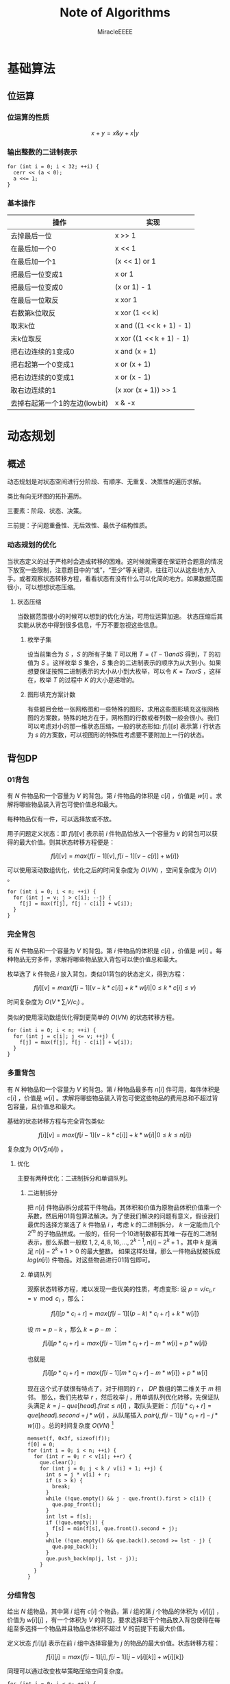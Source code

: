#+TITLE: Note of Algorithms
#+AUTHOR: MiracleEEEE
#+EMAIL: Miracle0073@outlook.com
#+LATEX_CLASS: org-article

* 基础算法
** 位运算
*** 位运算的性质

$$
x+y=x \& y + x | y
$$ 

*** 输出整数的二进制表示

#+BEGIN_SRC C++
for (int i = 0; i < 32; ++i) {
  cerr << (a < 0);
  a <<= 1;
}
#+END_SRC

*** 基本操作

| 操作                          | 实现                     |
|-------------------------------+--------------------------|
| 去掉最后一位                  | x >> 1                   |
| 在最后加一个0                 | x << 1                   |
| 在最后加一个1                 | (x << 1) or 1            |
| 把最后一位变成1               | x or 1                   |
| 把最后一位变成0               | (x or 1) - 1             |
| 在最后一位取反                | x xor 1                  |
| 右数第k位取反                 | x xor (1 << k)           |
| 取末k位                       | x and ((1 << k + 1) - 1) |
| 末k位取反                     | x xor ((1 << k + 1) - 1) |
| 把右边连续的1变成0            | x and (x + 1)            |
| 把右起第一个0变成1            | x or (x + 1)             |
| 把右边连续的0变成1            | x or (x - 1)             |
| 取右边连续的1                 | (x xor (x + 1)) >> 1     |
| 去掉右起第一个1的左边(lowbit) | x & -x                   |

* 动态规划
** 概述

动态规划是对状态空间进行分阶段、有顺序、无重复、决策性的遍历求解。

类比有向无环图的拓扑遍历。

三要素：阶段、状态、决策。

三前提：子问题重叠性、无后效性、最优子结构性质。

*** 动态规划的优化

当状态定义的过于严格时会造成转移的困难。这时候就需要在保证符合题意的情况下放宽一些限制，注意题目中的“或”，“至少”等关键词，往往可以从这些地方入手。或者观察状态转移方程，看看状态有没有什么可以化简的地方。如果数据范围很小，可以想想状态压缩。

**** 状态压缩

当数据范围很小的时候可以想到的优化方法，可用位运算加速。
状态压缩后其实能从状态中得到很多信息，千万不要忽视这些信息。

***** 枚举子集

设当前集合为 $S$ ，$S$ 的所有子集 $T$ 可以用 $T=(T-1) and S$ 得到，$T$ 的初值为 $S$ 。这样枚举 $S$ 集合，$S$ 集合的二进制表示的顺序为从大到小。如果想要保证按照二进制表示的大小从小到大枚举，可以令 $K=TxorS$ ，这样在，枚举 $T$ 的过程中 $K$ 的大小是递增的。 

***** 图形填充方案计数

有些题目会给一张网格图和一些特殊的图形，求用这些图形填充这张网格图的方案数，特殊的地方在于，网格图的行数或者列数一般会很小。我们可以考虑对小的那一维状态压缩，一般的状态形如: $f[i][s]$ 表示第 $i$ 行状态为 $s$ 的方案数，可以视图形的特殊性考虑要不要附加上一行的状态。

** 背包DP
*** 01背包

有 $N$ 件物品和一个容量为 $V$ 的背包。第 $i$ 件物品的体积是 $c[i]$ ，价值是 $w[i]$ 。求解将哪些物品装入背包可使价值总和最大。

每种物品仅有一件，可以选择放或不放。

用子问题定义状态：即 $f[i][v]$ 表示前 $i$ 件物品恰放入一个容量为 $v$ 的背包可以获得的最大价值。则其状态转移方程便是：

$$
f[i][v]=max\{f[i-1][v],f[i-1][v-c[i]]+w[i]\}
$$

可以使用滚动数组优化，优化之后的时间复杂度为 $O(VN)$ ，空间复杂度为 $O(V)$ 。

#+BEGIN_SRC C++
for (int i = 0; i < n; ++i) {
  for (int j = v; j > c[i]; --j) {
    f[j] = max(f[j], f[j - c[i]] + w[i]);
  }
}
#+END_SRC

*** 完全背包

有 $N$ 件物品和一个容量为 $V$ 的背包。第 $i$ 件物品的体积是 $c[i]$ ，价值是 $w[i]$ 。每种物品无穷多件，求解将哪些物品放入背包可以使价值总和最大。

枚举选了 $k$ 件物品 $i$ 放入背包，类似01背包的状态定义，得到方程：

$$
f[i][v]=max\{f[i-1][v-k*c[i]]+k*w[i]|0 \leq k*c[i] \leq v\}
$$

时间复杂度为 $O(V*\sum_i V/c_i)$ 。

类似的使用滚动数组优化得到更简单的 $O(VN)$ 的状态转移方程。

#+BEGIN_SRC C++
for (int i = 0; i < n; ++i) {
  for (int j = c[i]; j <= v; ++j) {
    f[j] = max(f[j], f[j - c[i]] + w[i]);
  }
}
#+END_SRC

*** 多重背包

有 $N$ 种物品和一个容量为 $V$ 的背包。第 $i$ 种物品最多有 $n[i]$ 件可用，每件体积是 $c[i]$ ，价值是 $w[i]$ 。求解将哪些物品装入背包可使这些物品的费用总和不超过背包容量，且价值总和最大。

基础的状态转移方程与完全背包类似:

$$
f[i][v]=max\{f[i-1][v-k*c[i]]+k*w[i]|0 \leq k \leq n[i]\}
$$

复杂度为  $O(V  \sum n[i])$ 。

**** 优化

主要有两种优化：二进制拆分和单调队列。

***** 二进制拆分


把 $n[i]$ 件物品i拆分成若干件物品，其体积和价值为原物品体积价值乘一个系数，然后用01背包算法解决。为了使我们解决的问题有意义，假设我们最优的选择方案选了 $k$ 件物品 $i$ ，考虑 $k$ 的二进制拆分， $k$ 一定能由几个 $2^m$ 的子物品拼成。一般的，任何一个10进制数都有其唯一存在的二进制表示，那么系数一般取 $1,2,4,8,16,...,2^{k-1},n[i]-2^{k}+1$ 。其中 $k$ 是满足 $n[i]-2^k+1>0$ 的最大整数。  
如果这样处理，那么一件物品就被拆成 $log(n[i])$ 件物品。对这些物品进行01背包即可。

***** 单调队列


观察状态转移方程，难以发现一些优美的性质，考虑变形:  
设 $p=v/c_{i},r=v \mod c_i$ ，那么：

$$
f[i][p*c_i+r]=max\{f[i-1][(p-k)*c_i+r]+k*w[i]\}
$$

设 $m=p-k$ ，那么 $k=p-m$ ：

$$
f[i][p*c_i+r]=max\{f[i-1][m*c_i+r]-m*w[i]+p*w[i]\}
$$

也就是

$$
f[i][p*c_i+r]=max\{f[i-1][m*c_i+r]-m*w[i]\}+p*w[i]
$$

现在这个式子就很有特点了，对于相同的 $r$ ， $DP$ 数组的第二维关于 $m$ 相邻。  
那么，我们先枚举 $r$ ，然后枚举 $j$ ，用单调队列优化转移，先保证队头满足 $k=j-que[head].first \leq n[i]$ ，取队头更新： $f[i][j*c_i+r]=que[head].second+j*w[i]$ ，从队尾插入 $pair\{j,f[i-1][j*c_i+r]-j*w[i]\}$ 。总的时间复杂度 $O(V N)$ [fn:1]

#+BEGIN_SRC C++
memset(f, 0x3f, sizeof(f));
f[0] = 0;
for (int i = 0; i < n; ++i) {
  for (int r = 0; r < v[i]; ++r) {
    que.clear();
    for (int j = 0; j < k / v[i] + 1; ++j) {
      int s = j * v[i] + r;
      if (s > k) {
        break;
      }
      while (!que.empty() && j - que.front().first > c[i]) {
        que.pop_front();
      }
      int lst = f[s];
      if (!que.empty()) {
        f[s] = min(f[s], que.front().second + j);
      }
      while (!que.empty() && que.back().second >= lst - j) {
        que.pop_back();
      }
      que.push_back(mp(j, lst - j));
    }
  }
}
#+END_SRC

[fn:1]代码中的v数组表示物品的体积，c数组表示物品的数量。

*** 分组背包

给出 $N$ 组物品，其中第 $i$ 组有 $c[i]$ 个物品，第 $i$ 组的第 $j$ 个物品的体积为 $v[i][j]$ ，价值为 $w[i][j]$ ，有一个体积为 $V$ 的背包，要求选择若干个物品放入背包使得在每组至多选择一个物品并且物品总体积不超过 $V$ 的前提下有最大价值。

定义状态 $f[i][j]$ 表示在前 $i$ 组中选择容量为 $j$ 的物品的最大价值。状态转移方程：

$$
f[i][j]=max\{f[i-1][j],f[i-1][j-v[i][k]]+w[i][k]\}
$$

同理可以通过改变枚举策略压缩空间复杂度。

#+BEGIN_SRC C++
for (int i = 0; i < n; ++i) {
  for (int j = m; j >= 0; --j) {
    for (int k = 0; k < c[i]; ++k) {
      if (j - v[i][k] < 0) {
        continue;
      }
      f[j] = max(f[j], f[j - v[i][k]] + w[i][k]);
    }
  }
}
#+END_SRC

** 线性DP
*** LIS

给定一个长度为 $N$ 的数列 $A$ ，求数值单调递增的子序列长度最长是多少。 $A$ 的任意子序列 $B$ 可以表示为 $B=\{A_{k_1},A_{k_2},...,A_{k_p}\}$ ，其中 $k_1 < k_2 < k_3 < \cdots < k_p$ 。

在实际题目中， $LIS$ 的模型可能会隐藏的很深。需要通过一些式子的变形来推导出能通过 $LIS$ 解决的模型。

定义： $f[i]$ 表示以 $A[i]$ 为结尾的最长上升子序列的长度，状态转移方程为:

$$
f[i]= \max_{0 \leq j < i,A[j] < A[i]} {f[j]+1}
$$

边界为 $f[0]=0$ ,目标为 $\max_{1 \leq i \leq N} {f[i]}$ 。

朴素实现的时间复杂度为 $O(n^2)$ 。

**** 优化

相比于上面显然的状态设计，有另外一种巧妙的求 $LIS$ 的 $O(nlogn)$ 的递推算法。
令 $mn[i]$ 表示长度为 $i$ 的 $LIS$ 的最后一位最小是多少。贪心的想，较小的最后一位相比于较大的更优。而且， $mn$ 数组关于 $i$ 单调递增。于是有一个确定性的算法流程：初始化 $mn[i]=inf(1 \leq i \leq n),mn[0]=-inf$ 。对于第 $i$ 个数，我们找到当前最大的合法的 $len$ 满足 $mn[len] \leq A[i]$ ，并令 $mn[len+1]=min(mn[len+1],A[i])$ 。最后合法的 $mn[i] \neq inf$ 里最大的 $i$ 就是答案。寻找 $len$ 的过程可以二分实现，总时间复杂度 $O(nlogn)$ 。

**** 变形

把一个序列 $A$ 变成非严格单调递增的(即单调不下降的)，定义 $L$ 为 $A$ 的最长不下降子序列的长度，至少需要修改 $|A|-|{L}|$ 个数。
把一个序列 $A$ 变成单调严格递增，构造序列 $B=\{A[i]-i\}$ ，至少需要修改 $|A|-|{LIS_B}|$ 个数。
若非严格单调递增，那么对于一个不需要修改的 $A$ 的子序列 $C$ ， $C$  需要满足 $C_{k_1} < C_{k_2} < C_{k_3} < \cdots < C_{k_p}$ 。需要这样的子序列最长，减去 $|LIS|$ 即最小。如果是严格单调递增，对于任意两个不需要修改的数 $A[i],A[j] (i < j) $ ，需要满足 $A[j]-A[i] \geq j-i$ 。变形得到 $A[j]-j \geq A[i]-i$ 。转化为序列 $B$ 后得到与变形1类似的问题。
*** LCS

给定两个长度分别为 $N$ 和 $M$ 的字符串 $A$ 和 $B$ ，求既是 $A$ 的子序列，又是 $B$ 的子序列的字符串长度最长是多少。

令 $f[i][j]$ 表示前缀子串 $A[0 \sim i]$ , $B[0 \sim j]$ 的LCS的长度。状态转移方程:

$$
f[i][j]=max\left\{\begin{aligned}
&f[i-1][j]\\
&f[i][j-1]\\
&f[i-1][j-1]+1 (A[i]=A[j])
\end{aligned}\right. 
$$

边界: $f[i][0]=f[0][j]=0$ ，答案: $f[N-1][M-1]$ 
*** 数字三角形

给定一个共有 $N$ 行的三角矩阵 $A$ ，其中第 $i$ 行有 $j$ 列。从左上角出发，每次可以向下一步或者向右下方一步，并获得目标位置的价值，最终到达底部，求最大价值和。

令 $f[i][j]$ 表示从左上角走到位置 $(i,j)$ 的最大价值，状态转移方程:

$$
f[i][j]=A[i][j]+max\left\{\begin{aligned}
&f[i-1][j]\\
&f[i-1][j-1] (j>1)
\end{aligned}\right.
$$

边界 $f[0][0]=A[0][0]$ ,答案为 $\max_{0 \leq i \leq N-1} f[N-1][i]$ 。

** 期望DP

期望和概率一般是互通的。

计算期望一般有两种方法：

  + 根据期望的线性性质直接计算
  + 计算每一个随机变量的概率然后根据期望公式计算

一般情况下，终态确定时倒推，初态确定时正推。

** 树形DP
**** 树形背包

一般的状态转移方程形如：

$$
f[u][j] = max(f[u][j], f[v][k] + f[u][j - k])
$$

**** 树上支配问题

一般可以根据题意列出一个直观的状态转移方程。然后可以视转移难度调整状态的设计，合适的状态设计很重要。

* 数学
** 数论
*** 约数
**** 性质

$$
lcm(a,b) = ab/gcd(a,b)
$$

如果任意整数 $a,b$ 都不为 $0$  ，则 $gcd(a,b)$ 是 $a$ 与 $b$ 的线性组合集 $\{ax+by:x,y \in Z\}$ 中的最小正元素。

**** 欧几里得算法

定理： $gcd(a, b) = gcd(b, a \bmod b)$ 。

证明：

设 $a = kb + r$  ，也就等于 $a = kb + a \bmod b$  。

令 $d$ 为 $a$ 和 $b$ 的公约数，则 $d|a,d|b$ 。 根据整除的组合性质可得 $d|(a-kb)=a \bmod b$  。
这也就说明， $d$ 为 $a \bmod b$ 的约数，即两者的公约数是一样的，所以最大公约数相等。

#+BEGIN_SRC C++
long long gcd(long long a, long long b) {
  return !b ? a : gcd(b, a % b);
}
#+END_SRC

**** 预处理

一个 $O(n)$ 预处理， $O(1)$ 查询的做法。

预处理：

1. 通过记忆化搜索的形式求出 $gcd[x][y]$ 数组 $(x,y \leq\sqrt{n})$ 。

2. 利用线性筛求出每个数 $x$ 的最小质因子 $mindiv[x]$ 。

3. 把每个数 $x$ 都拆成三个因数之积，并且保证如果 $x$ 的最大质因子 $> \sqrt{n}$ 就单独让它做一个质因子。

这样保证了如果三个因子里面有大于 $\sqrt{n}$ 的数那么这个因子一定是一个质数。

查询：

假设我们当前要查询 $gcd(x,y)$ 。 依次枚举 $x$ 的三个约数，设当前因子为 $d$  ：

如果 $d>\sqrt{n}$ ，那么 $d$ 为一个质数，只要判断 $y$ 是否能整除 $d$ 。如果能， $ans$ 累乘 $d$ ，并把这个 $d$ 从 $y$ 里除掉。

否则，由 $gcd(a,b)=gcd(b,a \bmod b)$ ，那么可知这一部分的 $gcd=(d,y \bmod d)$ 。因为 $d<\sqrt{n}$ ，这一部分已经预处理得到。 $ans$ 累乘 $gcd$ ，并把这个 $gcd$ 从 $y$ 里除掉。

#+BEGIN_SRC C++
int dfs(int x, int y) {
  if (gcd[x][y]) {
    return gcd[x][y];
  }
  return !y ? (gcd[x][y] = x) : (gcd[x][y] = dfs(y, x % y));
}

int f[MAX][3];

bool not_prime[MAX];

int p[79001];
int tot;

int mindiv[MAX];

inline void init() {
  for (int i = 0; i < N; ++i) {
    for (int j = 0; j < N; ++j) {
      dfs(i, j);
    }
  }
  mindiv[1] = 1;
  for (int i = 2; i < MAX; ++i) {
    if (!not_prime[i]) {
      p[tot++] = i;
      mindiv[i] = i;
    }
    for (int j = 0; j < tot; ++j) {
      int k = p[j] * i;
      if (k >= MAX) {
        break;
      }
      not_prime[k] = 1;
      mindiv[k] = p[j];
      if (mindiv[i] == p[j]) {
        break;
      }
    }
  }
  f[1][0] = 1;
  f[1][1] = 1;
  f[1][2] = 1;
  int lim = 1000;
  for (int i = 2; i < MAX; ++i) {
    int mn = mindiv[i];
    memcpy(f[i], f[i / mn], sizeof(f[i]));
    if (f[i][0]*mn <= lim) {
      f[i][0] *= mn;
    } else if (f[i][1]*mn <= lim) {
      f[i][1] *= mn;
    } else {
      f[i][2] *= mn;
    }
  }
}

int lim = 1000;

inline int query(int x, int y) {
  if (x == 0 || y == 0) {
    return x + y;
  }
  int ret = 1;
  for (int i = 0; i < 3; ++i) {
    int k = f[x][i];
    if (k == 1) {
      continue;
    }
    if (k > lim) {
      if (y % k == 0) {
        y /= k;
        ret *= k;
      }
    } else {
      int l = gcd[k][y % k];
      ret *= l;
      y /= l;
    }
  }
  return ret;
}
#+END_SRC

*** 剩余系

在有些时候选择合适的剩余系可以化简问题。

如：求 $Ak_0+Bk_1+Ck_2$ 在 $[0,h]$ 区间内有多少种取值。 $h \leq 1e18,A, B, C \leq 1e5$ 。

考虑把这个式子放到 $\bmod A$ 意义下，得到 $Bk_1+Ck_2 \equiv h \pmod A$ 。那么，如果我们知道了最小的 $X_i$ 满足 $Bk_1+Ck_2=X_i \equiv i \pmod A$ ，那么对于所有小于等于 $h$ 的 $X_i+Ak_0$ 一定都可以满足。那么答案就是 $\sum_{i=0}^{A-1} \Big(\Big\lfloor \frac{h-X_i}{A} \Big \rfloor+1\Big)$ 。考虑建图，从 $i$ 向 $(i+B) \bmod A,(i+C) \bmod A$ 连边 $(0\leq i < A)$ 。求最短路即可。

*** Lucas定理

$$
{\binom {m}{n}}\equiv \prod _{i=0}^{k}{\binom {m_{i}}{n_{i}}}{\pmod {p}}
$$

其中

$$
\begin{aligned}
m&=\sum_{i=0}^k m_i \cdot p^i\\
n&=\sum_{i=0}^k n_i \cdot p^i\\
\end{aligned}
$$

也可以表示成：

$$
\binom{m}{n} \equiv \binom{m \bmod p}{n \bmod p} \cdot \binom{\lfloor\frac{m}{p} \rfloor}{\lfloor \frac{n}{p} \rfloor} \pmod p
$$


**** 证明

基于生成函数的证明：

如果 $p$ 为质数， $1\leq n \leq p-1$ ，那么

$$
\binom{p}{n} = \frac{p \cdot (p - 1) \cdots (p - n + 1)}{n \cdot (n - 1) \cdots 1}
$$

可得 $p$  是 $\binom{p}{n}$ 的一个因子。从生成函数的角度来说，这意味着

$$\begin{aligned}
(1 + X)^p &= \sum_{i=0}^p \binom{p}{i}\cdot X^i\\
&\equiv 1+X^p \pmod p
\end{aligned}$$

类似的，对于每个非负整数 $i$ ，有

$$
(1+X)^{p^i} \equiv 1 + X^{p^i} \pmod p
$$

令非负整数 $m=\sum_{i=0}^k m_i p^i$ ， 那么

$$
\begin{aligned}
\sum_{n=0}^m \binom{m}{n}X^n &= (1 + X)^m \\
&=\prod_ {i=0}^k \Big ((1+X)^{p^i} \Big) ^{m_i}\\
&\equiv \prod_{i=0}^k(1+X^{p^i})^{m_i}\\
&=\prod_{i=0}^k\bigg ( \sum_{n_i=0}^{m_i} \binom{m_i}{n_i}X^{n_i p^i} \bigg)\\
&=\prod_{i=0}^k \bigg (\sum_{n_i=0}^{p-1} \binom{m_i}{n_i}X^{n_ip^i} \bigg)\\
&=\sum_{n=0}^m \bigg(\prod_{i=0}^k \binom{m_i}{n_i} \bigg) X^n \pmod p
\end{aligned}
$$

得证，最后一步化简可由上一步展开观察得到。其中， $m_i$ ， $n_i$ 分别是 $m$ 和 $n$ 在 $p$ 进制下的第 $i$ 位。

**** 结论

组合数 $\binom{m}{n}$ 能被质数 $p$ 整除当且仅当存在至少一个 $i$ 使得在 $n$ 和 $m$ 在 $p$ 进制下有 $n_i > m_i$ 成立。
*** 扩展欧几里得算法
**** 证明

假设我们已经得到了关于 $x'b+y'(a \bmod b)=gcd(b,a \bmod b)=d$ 的一组解 $x,y$ 。

现在要得到 $ax+by=gcd(a,b)=r$ 的一组解。

那么：

$$\begin{aligned}
a x + b y &= b x' + y' (a \bmod b)\\
&= bx' + y'(a - \lfloor \frac{a}{b} \rfloor * b) \\
&= y'a + b(x' - \lfloor \frac{a}{b} \rfloor*y')
\end{aligned}$$

由此可得：

$$\begin{aligned}
x &= y'\\
y &= x' - \lfloor \frac{a}{b} \rfloor * y'
\end{aligned}$$

由欧几里得算法可得一组初始解，回溯过程中回代即可。

对于方程 $ax+by=c$ 的所有解，如果 $gcd(a,b) \nmid c$ 那么方程无解。否则先用扩展欧几里得算法求出方程的任意一组解满足 $ax_0+by_0=gcd(a,b)=d$  ，对于这个方程，所有解的解集为 
$\{(x',y'): x' = x_0 + k \frac{lcm(a,b)}{a}, y'=y_0-k*\frac{lcm(a,b)}{b}\}$ 。 对于原方程，只需要令 $x=x'*\frac{c}{d},y=y'*\frac{c}{d}$ 。 

#+BEGIN_SRC C++
void exgcd(long long a, long long b, long long &x, long long &y) {
  if (!b) {
    x = 1;
    y = 0;
    return;
  }
  exgcd(b, a % b, y, x);
  y -= (a / b) * x;
}
#+END_SRC

**** 应用

当 $a, p$ 互质时，扩展欧几里得算法能用来求解 $a$ 在 $\bmod p$ 意义下的逆元。

有： $ax \equiv 1 \bmod p$  ，也就是 $ax + py = 1$  。当 $gcd(a,p)=1$ 的时候用扩展欧几里得求出一组解 $x,y$  。因为 $a,p$ 互质所以 $x+k* \frac{lcm(a,p)}{a} = x + k * p$ 都为方程的解。在 $\bmod p$ 意义下的逆元为 $((x \bmod p) + p) \bmod p$  。

** 线性代数
*** 矩阵
**** 矩阵的图论意义

定义 $A$ 为图 $G$ 的邻接矩阵，对于矩阵 $A^k$ ， $a_{ij}$ 表示从点 $i$ 到点 $j$ 经过 $k$ 条边的路径条数。

*** 线性基
**** 定义

设数集 $T$ 的值域范围为 $[1,2^n-1]$ ， $T$ 的线性基是是 $T$ 的一个生成子集 $A=\{a_0,a_1,a_2,\cdots,a_{n-1}\}$ 。 $A$ 中的元素互相 $xor$ 生成的集合，等价于原数集 $T$ 的元素相互异或形成的异或集合。

**** 性质

1. 线性基的异或集合中不存在 $0$ 。
2. 线性基的异或集合中每一个元素的异或方案唯一。
3. 线性基二进制最高位互不相同。
4. 如果线性基是满的，那么它的异或集合为 $[1,2^n-1]$ 。
5. 线性基中的元素相互异或，异或集合不变。

**** 操作

***** 插入

如果向线性基中插入数 $x$ ,那么从高到低扫描它为 $1$ 的二进制位。

扫描到第 $i$ 位时，如果 $a_i$ 不存在，就令 $a_i=x$ ，否则 $x=x \oplus a_i$ 。

$x$ 的结局是，要么被扔进线性基，要么经过一系列操作之后变成了 $0$ 。

#+BEGIN_SRC C++
for (int j = 50; j >= 0; --j) {
  if (x & (1ll << j)) {
    if (a[j]) {
      x ^= a[j];
    } else {
      a[j] = x;
      break;
    }
  }
}
#+END_SRC

***** 合并

将一个线性基中的元素插入到另一个即可。

***** 查询

如果查询 $x$ 是否存在于 $A$ 的异或集合中，从高到底扫描它为 $1$ 的二进制位，扫描到第 $i$ 位的时候令 $x=x \oplus a_i$ 。如果中途 $x$ 变成了 $0$ ，那么说明存在，反之不存在。

***** 最大值

从高到低位扫描线性基，如果异或后可以使答案变大，就异或到答案里去。

***** 最小值

最小值即最低位上的线性基。

***** k小值

首先将线性基改为每一位相互独立:对于 $i < j$ ，如果 $a_j$ 的第 $i$ 位为 $0$ ，那么就让 $a_j=a_j \oplus a_i$ ，同时删除等于 $0$ 的 $a_i$ 。查询的时候将 $k$ 二进制拆分，对于 $k$ 为 $1$ 的位，异或上对应的线性基。

#+BEGIN_SRC C++
inline void init() {
  for (int i = 0; i <= 50; ++i) {
    for (int j = i - 1; j >= 0; --j) {
      if (a[i] & (1ll << j)) {
        a[i] ^= a[j];
      }
    }
  }
  for (int i = 0; i <= 50; ++i) {
    if (a[i]) {
      b[cnt++] = a[i];
    }
  }
}

inline void query(int k) {
  int ret = 0;
  if (k >= (1ll << cnt)) {
    return -1;
  }
  for (int i = 50; i >= 0; --i) {
    if (k & (1ll << i)) {
      ret ^= a[i];
    }
  }
  return ret;
}
#+END_SRC
** 计算几何
*** 向量

[[./Source/Picture/vector.png]]

易得向量 $(x,y)$ 在顺时针旋转 $\theta$ 角后得到向量 $(x',y')$ 。其中

$$\begin{aligned}
x'=xcos \theta+ysin\theta \\
y'=ycos \theta-xsin\theta
\end{aligned}$$

*** 曼哈顿距离
**** 转切比雪夫距离

对于两个点 $A(x1,y1)$ ， $B(x2,y2)$ 的曼哈顿距离等于 $|x_1-x_2|+|y_1-y_2|$ 。  

这个形式的式子往往不是很好处理，考虑转化：

拆绝对值：

$$\begin{aligned}
x_1-x_2+y_1-y_2 \\
x_1-x_2+y_2-y_1 \\
x_2-x_1+y_1-y_2 \\
x_2-x_1+y_2-y_1
\end{aligned}$$

最后的答案就是四个式子中的最大值，那么等价于：

$$
max\{|(x_1+y_1)-(x_2+y_2)|,|(x_1-y_1)-(x_2-y_2)|\}
$$

设：

$$\begin{aligned}
x_1'=x_1+y_1 \\
y_1'=x_1-y_1 \\
x_2'=x_2+y_2 \\
y_2'=x_2-y_2 \\
\end{aligned}$$


那么答案等于

$$
max\{|x_1'-x_2'|,|y_1'-y_2'|\}
$$

** 组合数学
*** Dilworth定理

**** 定理

设 $(X,\leq)$ 是有限偏序集，反链是 $X$ 的一个子集 $A$ ，它的任意两个元素都不可比。链是 $X$ 的一个子集 $C$ ，它的每一对元素都可比。

那么：

设 $r$ 是链的最大大小，则 $X$ 可以被划分成 $r$ 个反链，但不能划分成少于 $r$ 个反链。

设 $m$ 是反链的最大大小，则 $X$ 可以被划分成 $m$ 个链，但不能划分成少于少于 $m$ 个链。

类似的推广：

#+BEGIN_QUOTE
当偏序关系为 $a \leq b$ 当且仅当 $b$ 能到达 $a$ 时， $DAG$ 的最小覆盖等于点最大反链。
#+END_QUOTE

最小链覆盖指选出最少的链(可以重复)使得每个点都在至少一条链中。最大反链指最大的集合使集合中任意两点不可达 。


注意，偏序关系需要满足：

自反性： $a \leq a$ 

反对称性：如果 $a \leq b$ 且 $b \leq a$ ，则有 $a = b$ 

传递性：如果 $a \leq b$ 且 $b \leq c$ ，则 $a \leq c$ 

****  证明

组合数学 $P92$

[[http://blog.csdn.net/xuzengqiang/article/details/7266034][偏序集-Dilworth定理]]

[[http://vfleaking.blog.163.com/blog/static/1748076342012918105514527][最长反链与最小链覆盖]]

注：Dilworth定理定义在偏序集上，要求偏序关系满足自反性，在自反性不影响答案的时候可以强行补充自反性而使用Dilworth定理。大多数情况自反性不影响答案！
** 高等数学
*** 函数

**** 常见处理方法

+ 类似补集转化的思想减少函数内变量的个数

例如：给出 $n$ 个变量，每个变量的取值范围为 $[l_i,r_i]$ 。把这些变量分成两个集合 $S_1,S_2$ ，求最小化 $max|\sum_{S_1}-\sum_{S_2}|$ ， $n \leq 200, l_i, r_i \leq 200$ 。 显然取到绝对值最大值的时候所有变量的取值要么为 $l_i$ 要么为 $r_i$ 。用 $sum_1$ 表示下界之和， $sum_2$ 表示上界之和， $sum$ 表示上下界之和。对于一个合法分组，评级为 $max\{sum_2(S_1)-sum_1(S_2),sum_2(S_2)-sum_1(S_1)\}$ 也就是 $max\{sum(S_1)-sum_1(S_1+S_2),sum_2(S_1+S_2)-sum(S_1)\}$ 。注意到式子中只有 $sum(S1)$ 为变量，可以用背包解决。

**** 绝对值

+ 最简单的处理方法： $|a-b| = max(a - b, b - a)$ 。
* 数据结构
** 栈
*** 单调栈

单调栈的一个重要应用是在 $O(n)$ 的时间复杂度内求出每个元素 $a_i$ 左边或者右边第一个满足 $a_j > a_i$ 或者 $a_j < a_i$ 的元素。推广后，可以求出一个矩形内部所有极大子矩形，枚举行然后求出每一列的元素的左边或者右边第一个比它矮的元素即可时间复杂度 $O(n^2)$ 。

有时题目会对子矩阵做出一些要求。这时候可以考虑求出所有的极大子矩阵然后减去不合法的部分。

#+BEGIN_SRC C++
for (int i = 0; i < n; ++i) {
  memset(lmn, 0, sizeof(lmn));
  memset(rmn, 0, sizeof(rmn));
  for (int j = 0; j < n; ++j) {
    while (!s.empty() && len[i][s.top()] > len[i][j]) {
      int k = s.top();
      rmn[k] = j;
      s.pop();
    }
    s.push(j);
  }
  while (!s.empty()) {
    int k = s.top();
    rmn[k] = n;
    s.pop();
  }
  for (int j = n - 1; j >= 0; --j) {
    while (!s.empty() && len[i][s.top()] > len[i][j]) {
      int k = s.top();
      lmn[k] = j;
      s.pop();
    }
    s.push(j);
  }
  while (!s.empty()) {
    int k = s.top();
    lmn[k] = -1;
    s.pop();
  }
  for (int j = 0; j < n; ++j) {
    int x0 = i;
    int x1 = i - len[i][j] + 1;
    int y0 = lmn[j] + 1;
    int y1 = rmn[j] - 1;
    m.push_back(mat(x0, y0, x1, y1));
  }
}
#+END_SRC
** 线段树
*** 线段树上的二分操作

如果我们能通过一些在结点 $[l,r]$ 上维护的信息快速得知我们需要的答案在 $[l,mid]$ 还是 $[mid+1,r]$ ，那么我们就可以在 $logn$ 的时间内通过在线段树上二分的操作找到位置。
** ST表

*** ST表的使用条件

$ST$ 表维护的信息需要满足区间可叠加性，比如最大值，最小值，最大公约数等等。和不满足区间可叠加性。

*** 实现

用 $f[i][j]$ 表示区间 $[i,i+2^j-1]$ 的信息。

对于一个查询 $[l,r]$ ，我们设 $k=\lfloor log_2(r-l+1) \rfloor$ 。需要 $merge([l,l+2^k -1],[r-2^k+1,r])$ 区间的信息。也就是 $merge(f[l,k],f[r-2^k+1,k])$ 。
** Treap

*** Treap的时间复杂度

$Treap$ 的所有操作都能在 $O(log(size))$ 的时间内完成

*** 无旋Treap实现

注意 $Getkth(root,x)$ 函数查询的是比 $x$ 小的元素有多少。在做对树的形态有修改的操作时传入的指针要加 & 引用。

#+BEGIN_SRC C++
const int N = 100000 + 5;

inline int rnd() {
  static int x = 20010330;
  return x += x << 2 | 1;
}

struct node {
  int v;
  int sz;
  int fix;
  node *lc;
  node *rc;

  inline void update();
};

inline int siz(node *p) {
  return !p ? 0 : p->sz;
}

inline void node::update() {
  sz = siz(lc) + siz(rc) + 1;
}

node pool[N];

inline node* newnode(int _v) {
  static node* ptr = &pool[0];
  ptr->v = _v;
  ptr->sz = 1;
  ptr->fix = rnd();
  return ptr++;
}

node* merge(node *a, node *b) {
  if (!a) {
    return b;
  }
  if (!b) {
    return a;
  }
  if (a->fix < b->fix) {
    a->rc = merge(a->rc, b);
    a->update();
    return a;
  } else {
    b->lc = merge(a, b->lc);
    b->update();
    return b;
  }
}

pair <node*, node*> split(node *t, int k) {
  if (!t) {
    return pair <node*, node*> (NULL, NULL);
  }
  pair <node*, node*> droot;
  if (siz(t->lc) >= k) {
    droot = split(t->lc, k);
    t->lc = droot.second;
    droot.second = t;
  } else {
    droot = split(t->rc, k - siz(t->lc) - 1);
    t->rc = droot.first;
    droot.first = t;
  }
  t->update();
  return droot;
}

inline int findkth(node *&t, int k) {
  pair <node*, node*> x = split(t, k - 1);
  pair <node*, node*> y = split(x.second, 1);
  node *ans = y.first;
  t = merge(merge(x.first, ans), y.second);
  return ans->v;
}

inline int getkth(node *t, int v) {
  if (!t) {
    return 0;
  }
  return v <= t->v ? getkth(t->lc, v) : getkth(t->rc, v) + siz(t->lc) + 1;
}

inline void ins(node *&t, int v) {
  node *a = newnode(v);
  int k = getkth(t, v);
  pair <node*, node*> x = split(t, k);
  t = merge(merge(x.first, a), x.second);
}

inline void ins_nodesc(node *t, int v) {
  int k = getkth(t, v);
  if (v != findkth(t, k + 1)) {
    ins(t, v);
  }
}

inline void del(node *&t, int v) {
  int k = getkth(t, v);
  pair <node*, node*> x = split(t, k);
  pair <node*, node*> y = split(x.second, 1);
  t = merge(x.first, y.second);
}

node *lft;
node *mid;
node *rgt;

inline void cut(node *t, int l, int r) {
  pair <node*, node*> t1 = split(t, l - 1);
  pair <node*, node*> t2 = split(t1.second, r - l + 1);
  lft = t1.first;
  mid = t2.first;
  rgt = t2.second;
}

inline void join(node *&t) {
  t = merge(merge(lft, mid), rgt);
}

inline int pre(node *t, int x) {
  int k = getkth(t, x);
  return findkth(t, k);
}

inline int post(node *t, int x) {
  ++x;
  int k = getkth(t, x);
  return findkth(t, k + 1);
}
#+END_SRC
** 左偏树

*** 左偏树的时间复杂度

|操作     | 时间复杂度 |
|----------+------------|
| 插入     | $O(nlogn)$ |
| 删除极值 | $O(nlogn)$ |
| 合并     | $O(nlogn)$ |

*** 实现

可并堆的所有操作都由 $merge$ 函数实现。

| 操作     | 实现                                       |
|----------+--------------------------------------------|
| 插入     | 将插入元素当成一个只有一个元素的左偏树合并 |
| 删除极值 | 合并树根的左孩子和右孩子                   |
| 合并     | 直接合并即可                               |


#+BEGIN_SRC C++
const int N = 100000 + 5;

struct node {
  int val;
  int dist;
  node *lc;
  node *rc;
};

node pool[N];

inline int h(node *p) {
  return (p == NULL) ? 0 : p->dist;
}

inline void fix(node *p) {
  if (h(p->lc) < h(p->rc)) {
    swap(p->lc, p->rc);
  }
  p->dist = p->lc->dist + 1;
}

node* merge(node *a, node *b) {
  if (!b) {
    return a;
  }
  if (!a) {
    return b;
  }
  if (a->val > b->val) {
    swap(a, b);
  }
  node *p = merge(a->rc, b);
  a->rc = p;
  fix(a);
  return a;
}

inline node* newnode(int v) {
  static node *ptr = &pool[0];
  ptr->val = v;
  ptr->dist = 1;
  return ptr++;
}


inline int pop(node *p) {
  int ret = p->val;
  p = merge(p->lc, p->rc);
  return ret;
}
#+END_SRC
** Link-Cut-Tree

*** 定义

$LCT$ 即 $Link-Cut-Tree$ ，本质上一种动态的树链剖分，同时用 $Splay$ 高效的维护每一条链，支持换根，维护森林。

*** 实现

$LCT$ 的核心操作是 $access(x)$ ，即把 $x$ 这个节点到当前子树的链上的所有节点串到一颗 $Splay$ 上。有了这个操作， $LCT$ 的其他操作都比较容易理解。在 $LCT$ 上的所有基础操作的时间复杂度都是 $O(logn)$ 的。

利用 $LCT$ 维护树链的异或和：

#+BEGIN_SRC C++
struct node {
  int v;
  int xv;
  node *l;
  node *r;
  node *fa;
  bool rtag;

  void rev() {
    swap(l, r);
    rtag ^= 1;
  }

  void update() {
    xv = l->xv ^ r->xv ^ v;
  }
  
  void pushup() {
    if (fa->l == this || fa->r == this) {
      fa->pushup();
    }
    if (rtag) {
      l->rev();
      r->rev();
      rtag = 0;
    }
  }
};

node p[N];
node *t[N];
node *null = p;

inline node* newnode(int v) {
  static node* ptr = &p[1];
  ptr->l = null;
  ptr->r = null;
  ptr->fa = null;
  ptr->v = v;
  return ptr++;
}

inline void rot(node *x) {
  node *y = x->fa;
  node *z = y->fa;
  node *b = null;
  if (y->l == x) {
    b = x->r;
    x->r = y;
    y->l = b;
  } else {
    b = x->l;
    x->l = y;
    y->r = b;
  }
  b->fa = y;
  y->fa = x;
  if (z->l == y) {
    z->l = x;
  } else if (z->r == y) {
    z->r = x;
  }
  x->fa = z;
  y->update();
}

inline void splay(node *x) {
  node *y = null;
  node *z = null;
  x->pushup();
  while (x->fa->l == x || x->fa->r == x) {
    y = x->fa;
    z = y->fa;
    if ((y->l == x && z->l == y) || (y->r == x && z->r == y)) {
      rot(y);
    }
    rot(x);
  }
  x->update();
}

inline void access(node *x) {
  node *y = null;
  while (x != null) {
    splay(x);
    x->r = y;
    x->update();
    y = x;
    x = x->fa;
  }
}

inline void make_root(node *x) {
  access(x);
  splay(x);
  x->rev();
}

inline void link(node *x, node *y) {
  make_root(x);
  x->fa = y;
}

inline void cut(node *x, node *y) {
  make_root(x);
  access(y);
  splay(y);
  if (y->l == x) {
    y->l = null;
    x->fa = null;
    y->update();
  }
}

node* find_fa(node *x) {
  while (x->fa != null) {
    x = x->fa;
  }
  return x;
}
#+END_SRC

* 字符串
** KMP

$KMP$ 算法能处理一切匹配问题，而不简单只是字符串匹配。只需要把等价关系改写即可。

从 $kmp$ 算法求字符串循环节推广出一个 $O(1)$ 判断字符串 $S=[l...r]$ 是否存在以长度 $k$ 为循环节的方法:存在当且仅当 $S[l+k...r]=S[l...r-k]$ 。

#+BEGIN_SRC C++
nxt[0] = -1;
int j = -1;
for (int i = 1; i < n; ++i) {
  while (j != -1 && str[j + 1] != str[i]) {
    j = nxt[j];
  }
  if (str[j + 1] == str[i]) {
    ++j;
  }
  nxt[i] = j;
}
#+END_SRC
** Manacher

思想与 $KMP$ 算法类似，都是充分利用已有的信息达到 $O(n)$ 级别的时间复杂度。

对于原串，以 $i$ 为中心的回文子串长度为 $p[i]-1$ 。

由 $Manacher$ 算法的流程可得：字符串 $S$ 的本质不同的回文子串个数是 $O(|S|)$ 级别的。

** 后缀数组
*** 定义

数组 $sa[i]$ 表示排行第 $i$ 的后缀的开始位置为 $sa[i]$ 。

数组 $rank[i]$ 表示后缀 $[i,length)$ 的排名。

易得 $sa$ 和 $rank$ 互为逆操作。

*** 构造

**** 倍增法

在第 $t$ 个阶段求出所有位置开始的，长度为 $min(2^t,length-i)$ 的子串的排行。在 $t=0$ 的时候就是按照字符排序。然后，可以把每个长度为 $2^{t-1}$ 的子串拼在一起双关键字排序，对于第二关键的排序可以利用前一次的排序结果，利用基数排序把单次对第一关键字的排序优化到 $O(length)$ 。易得 $t<=log(length)$ 。总时间复杂度为 $O(length \cdot log(length))$ 。

其中 $x$ 和 $y$ 为辅助数组， $x[i]$ 表示后缀 $[i,length)$ 的字符编号， $y$ 为排序辅助数组。

#+BEGIN_SRC C++
const int N = 1e6 + 5;

int n;
int m;

char s[N];

int c[N];
int sa[N];
int t0[N];
int t1[N];

inline void build() {
  n = strlen(s);
  m = 256;
  int *x = t0;
  int *y = t1;
  s[n++] = 0;
  for (int i = 0; i < n; ++i) {
    x[i] = s[i];
    ++c[x[i]];
  }
  for (int i = 1; i < m; ++i) {
    c[i] += c[i - 1];
  }
  for (int i = n - 1; i >= 0; --i) {
    --c[x[i]];
    sa[c[x[i]]] = i;
  }

  for (int k = 1; k <= n; k <<= 1) {
    int p = 0;
    for (int i = n - k; i < n; ++i) {
      y[p++] = i;
    }
    for (int i = 0; i < n; ++i) {
      if (sa[i] >= k) {
        y[p++] = sa[i] - k;
      }
    }

    for (int i = 0; i < m; ++i) {
      c[i] = 0;
    }
    for (int i = 0; i < n; ++i) {
      ++c[x[y[i]]];
    }
    for (int i = 1; i < m; ++i) {
      c[i] += c[i - 1];
    }
    for (int i = n - 1; i >= 0; --i) {
      int t = --c[x[y[i]]];
      sa[t] = y[i];
    }

    p = 1;
    swap(x, y);
    x[sa[0]] = 0;
    for (int i = 1; i < n; ++i) {
      if (y[sa[i]] == y[sa[i - 1]] && y[sa[i] + k] == y[sa[i - 1] + k]) {
        x[sa[i]] = p - 1;
      } else {
        x[sa[i]] = p++;
      }
    }
    if (p >= n) {
      break;
    }
    m = p;
  }

  --n;
  for (int i = 0; i < n; ++i) {
    sa[i] = sa[i + 1];
  }
  for (int i = 0; i < n; ++i) {
    rk[sa[i]] = i;
  }
  int k = 0;
  for (int i = 0; i < n; ++i) {
    if (k) {
      --k;
    }
    if (rk[i] == 0) {
      k = 0;
      continue;
    }
    int j = sa[rk[i] - 1];
    while (s[i + k] == s[j + k]) {
      ++k;
    }
    ht[rk[i]] = k;
  }
}
#+END_SRC

*** 应用
**** Height数组

定义辅助数组 $height[i]$ 表示排名 $i$ 的后缀与排名为 $i-1$ 的后缀的最长公共前缀的长度。也就是 $height[i]=LCP(suffix(sa[i]),suffix(sa[i-1]))$ 。

***** 求法

直接求解的时间复杂度为 $O(length^2)$ 。

定义 $h[i]=height[rank[i]]$ ，那么有： $h[i] \geq h[i-1]-1$ 。

***** 证明

假设我们得到了 $h[i-1]$ ，定义 $p=rank[i-1]-1$ ，设 $l=LCP(suffix(rank[i-1]),suffix(p))$ 。考虑 $suffix(i)$ 为 $suffix(i-1)$ 去掉第一个字符得到，同理设 $suffix(p')$ 为 $suffix(p)$ 去掉第一个字符得到。那么，对于 $rank[i]$ 和 $rank[p']$ 之间的后缀 $j$ ， $h[j]$ 一定大于等于 $l$ 。否则考虑第一个不匹配的位置，由反证法可得这个后缀的排名一定不存在与 $rank[i]$ 和 $rank[p']$ 之间。也就是说 $h[i] \geq l-1$ 。得证。

有了 $height$ 数组，我们可以配合 $sa$ 数组在 $O(n)$ 的时间内求出本质不同的子串个数以及字典序第 $k$ 大的子串。

**** 最长公共前缀

- 给出一个字符串，多次询问字符串两个后缀的 $LCP$ 。

首先求出 $height$ 数组，对于询问 $(i,j)$ ，设 $rank[i]\leq rank[j]$  ，答案就是 $min_{rank[i]\leq k \leq rank[j]}height[k]$  。利用 $ST$ 表 $O(nlogn)$ 预处理， $O(1)$ 查询。

**** 最长重复子串

定义：字符串 $R$ 在字符串 $L$ 中出现次数大于等于一次，那么称 $R$ 为 $L$ 的重复子串。

子串可重叠： $max_i(height[i])$ 。

子串不可重叠：二分答案转化为判定问题：是否存在一个长度大于等于 $k$ 的不重叠子串。按照 $k$ 给排好序的后缀分组，容易得到有希望成为答案的最长公共前缀一定在同一组。对于每一组，存在答案的充要条件为 $sa$ 的最大值减最小值 $\geq k$ 。

**** 子串个数

给一个字符串，求不相同的子串的个数。

答案就是 $\sum_ {i = 0} ^ {n - 1} n - sa[i] - height[i]$ 。

对于每个新加入的后缀，将会产生 $n-sa[i]$ 个新的前缀，但是有 $height[i]$ 个前缀与前面相同不需要再计算，累加即可。

**** 最长回文子串

 $manacher$ 可解。

将整个字符串翻转后接在原字符串后面，中间用特殊字符连接。问题转化为求两个后缀的 $LCP$ 。

**** 连续重复串

定义：如果 $L=S^R$ ，那么称 $L$ 为 $S$ 的连续重复串。

已知 $L$ 由某个字符串 $S$ 重复若干次得到的，求 $R$ 的最大值。

这个问题是 $KMP$ 的经典应用，类似的，考虑这道题，我们枚举 $|S|$ ，如果 $LCP(suffix(0),suffix(|S|))=n-|S|$ 且 $|S|$ 为 $length$ 的约数，那么说明这个 $S$ 合法。

**** 连续重复子串

枚举循环节的长度 $|L|$ 。我们发现，任何一个循环节为  $|L|$ 重复子串总会包含至少两个 $s[0],s[|L|],s[2|L|], \cdots$  字符。那么考虑枚举两个相邻的上述字符，可以通过后缀数组 $+ST$ 表 $O(1)$ 求出 $LCP$ 的长度，但是最长公共子串的开头并不一定是我们枚举的字符，所以还需要求出最长向前能匹配多少。这可以通过倒过来做一次后缀数组得到。那么我们现在有了一个极长区间，可以求得这个区间的循环节个数 $k$ ，也就可以求出一个区间 $[l,r]$ 满足开头落在这个区间内部的最大重复子串的循环节个数都为 $k$ 。只需要找字典序最小的一个。那么用 $ST$ 表查一下这个区间内最小的 $rank$ 的后缀就好了。时间复杂度 $O\Big(\sum_{i=1}^{n}\frac{n}{i}\Big)=O(nlogn)$ 。

**** 最长公共子串

给定两个字符串，求最长公共子串。

这类多个字符串的问题可以把字符串拼在一起，中间用特殊字符链接。

对于这道题，拼在一起后求出 $height$ 数组，答案就是满足 $sa[i]$ 和 $sa[i-1]$ 不属于同一个字符串的 $height[i]$ 的最大值。

**** 公共子串个数

给两个字符串，求长度 $\geq k$ 的公共子串个数。

涉及长度可以先按 $k$ 分块，那么所有合法的公共子串都在一个块内。对于属于 $B$ 串的后缀， 我们要求的就是其与块中所有的 $A$ 的后缀的 $LCP$ 长度。所有的 $LCP$ 都是一端端点固定的考虑区间取 $min$ 操作。具有单调性。可以用一个单调栈来维护，每扫到一个 $B$ 串，统计其与前面所有 $A$ 串的 $LCP$ 的长度，反过来再对 $A$ 做一次即可。

**** 多字符串问题

求出现在至少k个字符串中的最长子串

将 $n$ 个字符串中间加入特殊字符连接起来，求后缀数组。然后二分答案分块，如果一个块内出现至少 $k$ 个字符串中的子串那么合法，反之不合法。

其他特殊子串类型做法也类似，可以二分答案后分块判断可行性。

*** 资料

    $IOI2009$  国家集训队论文 《后缀数组—处理字符串的有力工具》
* 图论
** 概论
*** 隐式图

有些题目常常定义一些状态，以及状态与状态之间转移的变换，问两个状态之间转移的最少步数。这类问题可以通过建立隐式图模型的方式转为图论问题从而用图论算法解决。如果是图模型可以选择最短路，树模型可以求 $LCA$ 等等。

如：[[http://www.lydsy.com/JudgeOnline/problem.php?id=2144][BZOJ 2144]]

定义了一个三元组 $(x,y,z)$ 以及一个变换关系。自己分析发现， $y$ 可以以 $x$ 或者 $z$ 为轴转移到 $(2x-y,x,z),(x,z,2z-y)$ ，但是 $x,z$ 不能同时以 $y$ 为轴跳动。也就是说一个状态有三个后继状态。但是发现存在一种情况使得 $x,z$ 都不能跳动，这个状态一定存在且只有两个后继状态。我们发现这些状态之间的转移构成了一个有根树，把每个状态 $y$ 跳动后得到的状态定义为这个状态的两个子状态，这个状态的父状态为 $x$ 或者 $z$ 跳动后得到的状态。问题转化为求树上两点之间的最短路，稍加分析后倍增求 $LCA$ 即可解决。
** 2-SAT
*** 算法流程

1. 建图
2. $Tarjan$ 缩点
3. 判断可行性：如果对于元素 $A$ ，若 $A'$ 与 $A$ 属于同一个强联通分量，那么必定无解。
4. 如果有解，建立缩点之后得到新图的反图 $G$ ，并对 $G$ 进行拓扑排序
5. 按照拓扑序自底向上进行选择，假设当前处理结点为 $u$ ，如果 $u$ 没有被标记为满足，将其标记为可满足，并且将 $opt[u]$ 及其后继标记为不可满足(如果结点 $i \in u$ ，那么 $i' \in opt[u]$ )。

*** 建图

如果一个变量必须为 $true$ 或 $false$ ，设其在图中的代表结点为 $i$ ，那么连边 $<i',i>$ 。

如果满足了条件 $a$ 就必须满足 $b$ ，那么连边 $<a,b>,<b',a'>$ ( $a,b$ 可以抽象为变量的取值)。

更加一般性的，对于形如“ $x_i$ 为真或者 $x_j$ 为真”的条件，也就是 $x_i \vee x_j$ ， 如果选择了 $x_i'$ ，那么必须选择 $x_j$ ，连边 $<x_i',x_j>$ ，同理也要连边 $<x_j',x_i>$ 。
** 二分图
*** 定义

顶点可以分成 $A$ ， $B$ 两个集合，每条边的两个顶点分别位于 $A$ ， $B$ 集合中的图被称为二分图。

*** 判定

用 $DFS$ 算法对图 $G$ 进行黑白染色。如果某个点被染成黑色，那么与这个点相邻的点都必须被染成白色，反之同理。如果染色过程中不出现矛盾，那么 $G$ 为二分图。

*** 性质

二分图中不含奇环。

*** 常见模型
**** 最大匹配
***** 定义

任意两条边都没有公共点的一个边的集合称为二分图的一个匹配。

最大匹配就是边数最多的匹配。

***** 增广路与匈牙利算法

对于一个匹配，如果存在一条长度为奇数的路径满足路径的第奇数条边不属于这个匹配，路径的第偶数条边属于这个匹配，那么这条路被称作增广路。

最大匹配不存在增广路。

匈牙利算法就是从每一个左部点出发寻找增广路，如果发现增广路存在那么交换路径上的匹配边和非匹配边，匹配数 $+1$ 。

#+BEGIN_SRC C++
const int N = 100 + 5;

int lnk[N];
bool vis[N];

bool dfs(int u) {
  for (int o = head[u]; ~o; o = e[o].nxt) {
    int v = e[o].to;
    if (!vis[v]) {
      vis[v] = 1;
      if (lnk[v] == -1 || dfs(lnk[v])) {
        lnk[v] = u;
        return true;
      }
    }
  }
  return false;
}

inline int max_match() {
  int ret = 0;
  memset(lnk, -1, sizeof(lnk));
  for (int i = 0; i < n; ++i) {
    memset(vis, 0, sizeof(vis));
    if (dfs(i)) {
      ++ret;
    }
  }
  return ret;
}
#+END_SRC

时间复杂度 $O(nm)$ 。

**** 最小覆盖
***** 定义

满足图中每一条边都有至少一个顶点在其之中的点集，被称为图的覆盖。最小覆盖就是包含点数最小的覆盖。二分图最小覆盖在数值上等于二分图最大匹配。

***** 构造

先求出最大匹配，然后从右部的每个未匹配点开始寻找交错路，并标记访问过的节点。取左部标记的节点，右部未标记的节点构成一组最小覆盖。

****** 证明：

******* 点的四种情况：

+ 右部未匹配点一定被标记（从这些点出发）。
+ 左部未匹配点一定未被标记（否则存在增广路）。
+ 一对对应的左右匹配点，要么都被标记，要么都未被标记（因为右部匹配点只能通过左部到达）。

这种构造方法中取的都是匹配点，恰好每个匹配中有一个，所以最小覆盖等于最大匹配。

即使只考虑匹配边，最小覆盖也不小于最大匹配，所以最小性得证。

******* 边的四种情况：

+ 匹配边一定被覆盖了（因为一对匹配点要么都被标记要么都没有被标记）。
+ 不存在连接左右未匹配点的边（否则不是最大匹配）。
+ 连接左部匹配点和右部未匹配点的边，左部匹配点一定被标记。
+ 连接右部匹配点和左部未匹配点的边，右部匹配点一定未被标记（否则存在交错路）。

综上所述，该构造方法可以覆盖所有的边，等价性、最小性、合法性均已证明，证毕。

**** 最大独立集

***** 定义

任意两点在图中都没有边相邻的点集被称为图的最大独立集。二分图的最大独立集=图的点数-最大匹配。

***** 证明

在图中去掉最少的点使剩下的点之间没有边，那么就是用最少的点覆盖所有的边，所以去掉最小覆盖。

**** DAG的最小路径覆盖

***** 定义

 $DAG$ 的最小路径覆盖就是用尽量少的不相交简单路径覆盖 $DAG$ 的所有顶点。最小路径覆盖=节点数-最大匹配。

***** 建模

把原图中的每个点拆成二分图中左右两个点，对于每条有向边 $(u,v)$ ，从 $u$ 的左部点向 $v$ 的右部点连一条边，然后求最大匹配，用节点数减去最大匹配就是答案。

注：建模方法只适用于 $DAG$ 。

***** 证明

我们将左部点当做一个点的出度，右部点当做一个点的入度，那么一个匹配也就对应了在最小路径覆盖中的每个点的出度和入度都小于等于 $1$ 。

如果匹配数为 $0$ ，那么显然路径数=顶点数。没增加一条匹配边，路径覆盖数就减少一个，所以路径数=顶点数-匹配数。想要路径数尽可能的少，那么匹配数要尽可能的多，也就是最大匹配。

同样可以理解为，对于每一条匹配边，把它的左部点所代表的原点从图中删除，表示这个点已经被某条路径覆盖。那么，最后剩下的点一定是某些路径的终点。点数等于路径数，也就是顶点数-最大匹配。

**** 可重叠的最小路径覆盖

可重叠最小路径覆盖就是用尽量少的允许相交的路径覆盖$$DAG$$的所有顶点，该数量= $Floyd$ 传递闭包后进行不可重叠的最小路径覆盖。

***** 证明

考虑一个交叉的路径 $u-v-w,x-v-y$ ，这里 $v$ 被两条路径覆盖了。如果我们添加一条边 $x-y$ ，那么相当于 $u-v-w,x-y$ 的不可重叠最小路径覆盖。进一步扩展，我们需要在所有能间接到达的点之间加一条直接相连的边。这是传递闭包问题，可以用 $Floyd$ 算法解决。
** 图的遍历
*** 欧拉回路
**** 存在性判定
***** 有向图

一个有向图存在欧拉回路当且仅当图连通且以下条件满足其一：

+ 所有节点的出度等于入度（存在欧拉回路）。
+ 有且仅有一个节点的入度比出度大 $1$ （终点），有且仅有一个节点的出度比入度大 $1$ （终点），其他所有节点的出度等于入度（存在欧拉道路）。

***** 无向图

一个无向图存在欧拉回路当且仅当图连通并且以下条件满足其一：

+ 所有节点的度为偶数（存在欧拉回路）。
+ 有且仅有两个点的度数为奇数（起点和终点）（存在欧拉道路）。
**** 打印路径

代码同时适用于打印欧拉回路和欧拉道路。如果需要打印的是欧拉道路，那么必须从起点开始调用。[fn:2]

有向图：

#+BEGIN_SRC C++
const int N = 50 + 5;

int g[N][N];

bool vis[N][N];

void dfs(int u) {
  for (int v = 0; v < n; ++v) {
    if (!g[u][v] || vis[u][v]) {
      continue;
    }
    vis[u][v] = 1;
    dfs(v);
    printf("%d %d\n", u, v);
  }
}
#+END_SRC

无向图:

#+BEGIN_SRC C++
const int N = 50 + 5;

int g[N][N];

bool vis[N][N];

void dfs(int u) {
  for (int v = 0; v < n; ++v) {
    if (!g[u][v] || vis[u][v]) {
      continue;
    }
    vis[u][v] = 1;
    vis[v][u] = 1;
    dfs(v);
    printf("%d %d\n", u, v);
  }
}
#+END_SRC

[fn:2]打印顺序为逆序打印，如果要求为顺序，可以把打印函数改成把边压入栈内然后然后输出。

*** 拓扑排序

**** 定义

把每个变量看成一个点，小于关系看成一条有向边，则得到了一个 $DAG$ 。 对图的所有节点排序使得对于每一条有向边 $(u,v)$ ，对应的 $u$ 都排在对应的 $v$ 前面，在图论中，这个问题叫做拓扑排序。

拓扑排序在确定 $DAG$ 的 $DP$ 顺序时有重要作用。

**** 实现

如果有向图图中存在有向环那么不存在拓扑序，否则一定存在。

#+BEGIN_SRC C++
const int N = 10000 + 5;

int ind[N];

int h;
int t;
int que[N];

inline void toposort() {
  for (int u = 0; u < n; ++u) {
    for (int o = head[u]; ~o; o = e[o].nxt) {
      int v = e[o].to;
      ++ind[v];
    }
  }
  for (int u = 0; u < n; ++u) {
    if (ind[u] == 0) {
      que[t++] = u;
    }
  }
  while (h < t) {
    int u = que[h++];
    for (int o = head[u]; ~o; o = e[o].nxt) {
      int v = e[o].to;
      --ind[v];
      if (ind[v] == 0) {
        que[t++] = v;
      }
    }
  }
}
#+END_SRC
** 树
*** 树分治
**** 点分治

点分治可以以  $log(n)$ 的代价统计树上所有两点之间的路径。
*** 最近公共祖先
**** 倍增

令 $f[i][j]$ 表示 $i$ 的第 $2^j$ 祖先。

#+BEGIN_SRC C++
const int N = 100000 + 5;
const int LOGN = 19;

int dep[N];
int fa[N][LOGN];

void dfs(int u, int pre) {
  fa[u][0] = pre;
  for (int o = head[u]; ~o; o = e[o].nxt) {
    int v = e[o].to;
    if (v == pre) {
      continue;
    }
    dep[v] = dep[u] + 1;
    dfs(v, u);
  }
}

inline void init() {
  memset(fa, -1, sizeof(fa));
  dfs(0, -1);
  for (int j = 1; j < LOGN; ++j) {
    for (int i = 0; i < n; ++i) {
      if (fa[i][j - 1] != -1) {
        fa[i][j] = fa[fa[i][j - 1]][j - 1];
      }
    }
  }
  return;
}

inline int query(int a, int b) {
  if (dep[a] < dep[b]) {
    swap(a, b);
  }
  for (int i = LOGN - 1; i >= 0; --i) {
    if (fa[a][i] != -1 && dep[fa[a][i]] >= dep[b]) {
      a = fa[a][i];
    }
  }
  if (a == b) {
    return a;
  }
  for (int i = LOGN - 1; i >= 0; --i) {
    if (fa[a][i] != -1 && fa[b][i] != -1 && fa[a][i] != fa[b][i]) {
      a = fa[a][i];
      b = fa[b][i];
    }
  }
  return fa[a][0];
}
#+END_SRC
**** Tarjan

我们先读入所有的询问并对这些询问构建一个邻接表。

+ 在遍历到 $u$ 时，先 $Tarjan$ 遍历完 $u$ 的子树，则 $u$ 和 $u$ 的子树中的节点的最近公共祖先就是 $u$ ，并且 $u$ 和 $u$ 的兄弟节点及其子树的最近公共祖先就是 $u$ 的父亲。
+ 用一个 $color$ 数组，正在访问的节点标记为 $1$ ，未访问的标记为 $0$ ，已经访问到的即在 $u$ 的子树中的及 $u$ 的已访问的兄弟节点及其子树中的标记为 $2$ 。
+ 再维护一个并查集，访问完节点 $u$ 的⼀个子树时，就把这个子树的根节点的 $fa$ 改为 $u$ 。访问完 $u$ 的所有子树后，考虑所有与 $u$ 相关的询问 $lca(u,v)$ ，如果 $v$ 已经被访问完毕，即 $color[v] = 2$ ，那么 $lca(u,v)$ 就是 $v$ 所在并查集的根。

这是一个离线算法，时间复杂度为 $O(N\alpha(N))$ ，约为 $O(N)$ 。

#+BEGIN_SRC C++
const int N = 100000 + 5;
const int Q = 200000 + 5;

int s[N];
int lca[Q];
vector < pair <int, int> > q[N];

int get(int x) {
  return s[x] == x ? x : s[x] = get(s[x]);
}

void dfs(int u, int pre) {
  col[u] = 1;
  for (int o = head[u]; ~o; o = e[o].nxt) {
    int v = e[o].to;
    if (v == pre) {
      continue;
    }
    dfs(v, u);
    s[v] = u;
  }
  col[u] = 2;
  for (int i = 0; i < q[u].size(); ++i) {
    int v = q[u][i].first;
    if (col[v] == 2) {
      lca[q[u][i].second] = get(v);
    }
  }
}


int main() {
  for (int i = 0; i < n; ++i) {
    s[i] = i;
  }
  for (int i = 0; i < q; ++i) {
    int x = read() - 1;
    int y = read() - 1;
    q[x].push_back(make_pair(y, i));
    q[y].push_back(make_pair(x, i));
  }
  dfs(0, -1);
  return 0;
}
#+END_SRC
**** 欧拉序+ST表

欧拉序：对树进行一次深度优先搜索，每当经过一个点时，就把它的时间戳记录下来，这样形成的序列被称为这棵树的欧拉序。

树上两个点的最近公共祖先，就是欧拉序中这两个点之间时间戳最小的节点。因此可以用 $RMQ$ 问题中的 $ST$ 算法来维护欧拉序。时间复杂度为 $O(NlogN)-O(1)$ 。

**** 树剖

如果查询的 $(a,b)$ 在同一条链上，那么显然 $lca$ 是 $deep$ 比较小的那个点。否则如果 $a,b$ 不在同一条链上，那么让跳完链之后 $deep$ 比较大的点向上跳。重复操作直到 $a,b$ 跳到同一条链上为止。

#+BEGIN_SRC C++
int fa[N];
int dep[N];
int top[N];
int siz[N];
int son[N];

void dfs0(int u, int pre) {
  fa[u] = pre;
  siz[u] = 1;
  for (int o = head[u]; ~o; o = e[o].nxt) {
    int v = e[o].to;
    if (v == pre) {
      continue;
    }
    dep[v] = dep[u] + 1;
    dfs0(v, u);
    siz[u] += siz[v];
    if (son[u] == -1 || siz[son[u]] < siz[v]) {
      son[u] = v;
    }
  }
}

void dfs1(int u, int pre, int anc) {
  top[u] = anc;
  if (son[u] != -1) {
    dfs1(son[u], u, anc);
  }
  for (int o = head[u]; ~o; o = e[o].nxt) {
    int v = e[o].to;
    if (v == pre || v == son[u]) {
      continue;
    }
    dfs1(v, u, v);
  }
}

int lca(int a, int b) {
  while (top[a] != top[b]) {
    if (dep[top[a]] >= dep[top[b]]) {
      a = fa[top[a]];
    } else {
      b = fa[top[b]];
    }
  }
  return dep[a] > dep[b] ? b : a;
}

void init() {
  memset(fa, -1, sizeof(fa));
  memset(son, -1, sizeof(son));
  dfs0(0, -1);
  dfs1(0, -1, 0);
}
#+END_SRC
*** Prufer 序列

**** 定义

 $Prufer$ 序列是一种对带标号无根树的编码方式。

**** 转化

***** 无根树到Prufer序列

1. 找出编号最小的叶子节点，找到与它相连的点 $a$ ，然后删除这个叶子节点并把 $a$ 加入序列。
2. 重复操作 $1$ ，直到剩下两个点时退出。

***** Prufer序列到无根树

1. 先将所有点的度数初始化为 $1$ ，并加上它在 $Prufer$ 序列中的出现次数。得到原树的各个顶点的度数。
2. 选择度为 $1$ 的编号最小的顶点 $a$ 与此时 $Prufer$ 序列的第 $i$ 个数 $b$ ，在图中连一条边 $<a,b>$ ，并让 $a,b$ 的度数减一。
3. 重复操作 $2$ ，最后把两个度为 $1$ 的节点连边加入到图中。

*** 虚树

**** 算法思想


当问题的求解只涉及到树中的 $k$ 个节点时，为了确保复杂度只与 $k$ 相关，可选用的做法是把这 $k$ 个节点提出来新建一棵树，我们管这颗新建的树叫虚树。

资料：

[[https://www.cnblogs.com/chenhuan001/p/5639482.html][虚树详解+例子分析+模板]]

[[http://lazycal.logdown.com/posts/202331-bzoj3572][BZOJ3572 Hnoi2014 世界树]]

我们用一个栈维护当前构建虚树的最右链并将 $k$ 个节点按照 $dfn$ 排序，模拟 $dfs$ 的过程依次插入。

[[./Source/Picture/virtualtree.png]]

对于每一个插入的节点 $x$ ，与栈顶元素取 $lca$ ，设 $lca(x,stk[top])=c$ ，那么依次取栈顶分情况讨论：

1.  $dfn[c]=stk[top-1]$ ，即 $c$ 为维护的栈中的元素
2.  $dfn[c]>stk[top-1]$ ，即 $c$ 在 $stk[top]$ 和 $stk[top-1]$ 之间
3.  $dfn[c]<stk[top-1]$ ，即 $c$ 在 $stk[top-1]$ 之上

对于情况 $3$ ，直接把 $stk[top]$ 退栈，并在 $stk[top]$ 和 $stk[top-1]$ 之间连边。

对于情况 $2$ ，把 $stk[top]$ 退栈并在 $stk[top]$ 和 $c$ 之间连边，把 $c$ 加入栈，退出。

对于情况 $1$ ，把 $stk[top]$ 退栈并在 $stk[top]$ 和 $stk[top-1]$ 之间连边，退出。

每次能直接退栈的原因是该子树已经遍历完毕，不会对后来的建树产生影响。

**** 实现

#+BEGIN_SRC C++
const int N = 10000 + 5;

int dfn[N];

bool cmp(int a, int b) {
  return dfn[a] < dfn[b];
}

int top;
int stk[N];

inline void init() {
  for (int i = 0; i < cnt; ++i) {
    b[i] = read();
  }
  sort(b, b + cnt, cmp);
  top = 0;
  stk[top++] = b[0];
  for (int i = 1; i < cnt; ++i) {
    if (top == 0) {
      stk[top++] = b[i];
      continue;
    }
    int c = lca(stk[top - 1], b[i]);
    while (top > 0 && dfn[c] < dfn[stk[top - 1]]) {
      if (top == 1 || dfn[c] >= dfn[stk[top - 2]]) {
        add(c, stk[top - 1], dep[stk[top - 1]] - dep[c]);
        --top;
        if (top == 0 || stk[top - 1] != c) {
          stk[top++] = c;
        }
        break;
      }
      add(stk[top - 2], stk[top - 1], dep[stk[top - 1]] - dep[stk[top - 2]]);
      --top;
    }
    stk[top++] = b[i];
  }
  while (top > 1) {
    add(stk[top - 2], stk[top - 1], dep[stk[top - 1]] - dep[stk[top - 2]]);
    --top;
  }
}
#+END_SRC
** 最短路
*** Dijkstra
**** 实现

朴素的 $Dijkstra$ 算法时间复杂度为 $O(n^2)$ 。

使用 $STL$ 的优先队列优化后复杂度为 $O((n+m)log(n))$ 。

#+BEGIN_SRC C++
const int N = 10000 + 5;
const int inf = 0x3f3f3f3f;

int dist[N];
bool vis[N];

inline void dijkstra() {
  memset(dist, inf, sizeof(dist));
  dist[s] = 0;
  priority_queue <pair<int, int> > que;
  que.push(make_pair(0, s));
  while (!que.empty()) {
    int u = que.top().second;
    que.pop();
    if (vis[u]) {
      continue;
    }
    vis[u] = 1;
    for (int o = head[u]; ~o; o = e[o].nxt) {
      int v = e[o].to;
      if (dist[v] > dist[u] + e[o].val) {
        dist[v] = dist[u] + e[o].val;
        que.push(make_pair(-dist[v], v));
      }
    }
  }
}
#+END_SRC


使用 $pb\_ds$ 库的 $pairing$   $heap$ 优化，时间复杂度为 $O(m+nlog(n))$ 。

#+BEGIN_SRC C++
#include <ext/pb_ds/priority_queue.hpp>

using namespace __gnu_pbds;

const int N = 10000 + 5;
const int inf = 0x3f3f3f3f;

int dist[N];

typedef __gnu_pbds::priority_queue<pair<int, int>, 
  greater<pair<int, int> >, pairing_heap_tag> heap;

heap::point_iterator id[N];

bool vis[N];

inline void dijkstra() {
  heap que;
  memset(dist, inf, sizeof(dist));
  dist[s] = 0;
  id[s] = que.push(make_pair(0, s));
  while (!que.empty()) {
    int u = que.top().second;
    que.pop();
    for (int o = head[u]; ~o; o = e[o].nxt) {
      int v = e[o].to;
      if (e[o].val + dist[u] < dist[v]) {
        dist[v] = e[o].val + dist[u];
        if (id[v] != 0) {
          que.modify(id[v], make_pair(dist[v], v));
        }
        else {
          id[v] = que.push(make_pair(dist[v], v));
        }
      }
    }
  }
}
#+END_SRC
*** SPFA
**** 应用

***** 求解单源最短路

最基础的应用。

***** 进行动态规划的转移

当需要进行有后效性的动态规划或者找不到递推求解状态的顺序时可以用 $SPFA$ 算法进行转移。

***** 判断负环

队列实现：如果一个点入队超过 $n$ 次那么一定存在负环。

 $DFS$ 实现：不断沿着 $dist_v>dist_u+val(u,v)$ 的边松弛并对图进行遍历，并记下哪些点在递归栈中。如果发现节点 $v$ 在栈中且满足三角形不等式，说明找到负环。将 $dist$ 数组初始化成 $0$ ，并以每个节点为起点进行 $DFS$ 即可。

#+BEGIN_SRC C++
const int N = 100000 + 5;

bool instk[N];
long long dist[N];

bool dfs(int u) {
  instk[u] = 1;
  for (int o = head[u]; ~o; o = e[o].nxt) {
    int v = e[o].to;
    if (dist[v] > dist[u] + e[o].val) {
      dist[v] = dist[u] + e[o].val;
      if (instk[v] || dfs(v)) {
        return true;
      }
    }
  }
  instk[u] = 0;
  return false;
}

inline bool judge() {
  memset(dist, 0, sizeof(dist));
  memset(instk, 0, sizeof(instk));
  for (int i = 0; i < n; ++i) {
    if (dfs(i)) {
      return true;
    }
  }
  return false;
}
#+END_SRC

**** 优化
***** LLL

 $Large\ Label\ Last$ 策略：设队首元素为 $i$ ，每次弹出时进行判断，设队列中所有 $dist$ 的平均值为 $avg$ ，如果 $dist_i>avg$ 则将 $i$ 插入到队尾，检查下一元素，直到找到某一元素 $j$ 满足 $dist_j \leq avg$ 。将 $j$ 出队进行松弛操作。

***** SLF

 $Small\ Label\ First$  策略：设要加入的节点为 $j$ ，队首节点为 $i$ ，如果满足 $dist_j < dist_i$ ，则将其插入到队首，否则插入到队尾。

**** 实现

时间复杂度 $O(km)$ ， $k$ 在不刻意构造数据的情况下[fn:3]为 $1$ 或 $2$ 。

#+BEGIN_SRC C++
const int N = 10000 + 5;
const int inf = 0x3f3f3f3f;

int dist[N];

bool inq[N];

inline void spfa() {
  memset(dist, inf, sizeof(dist));
  queue <int> que;
  que.push(s);
  inq[s] = 1;
  dist[s] = 0;
  while (!que.empty()) {
    int u = que.front();
    que.pop();
    inq[u] = 0;
    for (int o = head[u]; ~o; o = e[o].nxt) {
      int v = e[o].to;
      if (dist[v] > dist[u] + e[o].val) {
        dist[v] = dist[u] + e[o].val;
        if (!inq[v]) {
          inq[v] = 1;
          que.push(v);
        }
      }
    }
  }
}
#+END_SRC

加入优化：

#+BEGIN_SRC C++
const int N = 10000 + 5;
const int inf = 0x3f3f3f3f;

int dist[N];

bool inq[N];

inline void spfa() {
  memset(dist, inf, sizeof(dist));
  deque <int> que;
  que.push_back(s);
  inq[s] = 1;
  dist[s] = 0;
  while (!que.empty()) {
    int u = que.front();
    que.pop_front();
    inq[u] = 0;
    for (int o = head[u]; ~o; o = e[o].nxt) {
      int v = e[o].to;
      if (dist[v] > dist[u] + e[o].val) {
        dist[v] = dist[u] + e[o].val;
        if (!inq[v]) {
          inq[v] = 1;
          if (dist[v] > dist[que.front()]) {
            que.push_back(v);
          } else {
            que.push_front(v);
          }
        }
      }
    }
  }
}
#+END_SRC

[fn:3]SPFA在网格图以及稠密图下表现不佳。最坏情况下时间复杂度为O(nm)。

#END
